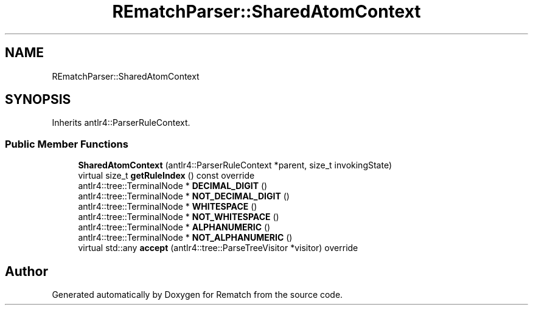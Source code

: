 .TH "REmatchParser::SharedAtomContext" 3 "Tue Jan 31 2023" "Version 1" "Rematch" \" -*- nroff -*-
.ad l
.nh
.SH NAME
REmatchParser::SharedAtomContext
.SH SYNOPSIS
.br
.PP
.PP
Inherits antlr4::ParserRuleContext\&.
.SS "Public Member Functions"

.in +1c
.ti -1c
.RI "\fBSharedAtomContext\fP (antlr4::ParserRuleContext *parent, size_t invokingState)"
.br
.ti -1c
.RI "virtual size_t \fBgetRuleIndex\fP () const override"
.br
.ti -1c
.RI "antlr4::tree::TerminalNode * \fBDECIMAL_DIGIT\fP ()"
.br
.ti -1c
.RI "antlr4::tree::TerminalNode * \fBNOT_DECIMAL_DIGIT\fP ()"
.br
.ti -1c
.RI "antlr4::tree::TerminalNode * \fBWHITESPACE\fP ()"
.br
.ti -1c
.RI "antlr4::tree::TerminalNode * \fBNOT_WHITESPACE\fP ()"
.br
.ti -1c
.RI "antlr4::tree::TerminalNode * \fBALPHANUMERIC\fP ()"
.br
.ti -1c
.RI "antlr4::tree::TerminalNode * \fBNOT_ALPHANUMERIC\fP ()"
.br
.ti -1c
.RI "virtual std::any \fBaccept\fP (antlr4::tree::ParseTreeVisitor *visitor) override"
.br
.in -1c

.SH "Author"
.PP 
Generated automatically by Doxygen for Rematch from the source code\&.
